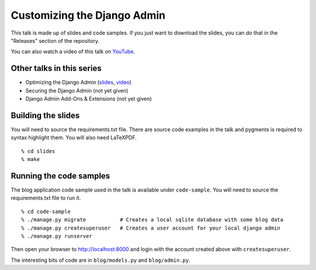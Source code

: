 Customizing the Django Admin
============================

This talk is made up of slides and code samples.
If you just want to download the slides,
you can do that in the "Releases" section of the repository.

You can also watch a video of this talk on `YouTube <https://www.youtube.com/watch?v=OtZhbtjaYBY>`_.


Other talks in this series
--------------------------

* Optimizing the Django Admin (`slides <https://github.com/davidfischer/talk-optimizing-django-admin>`_, `video <https://youtu.be/F60CSzpe-As>`_)
* Securing the Django Admin (not yet given)
* Django Admin Add-Ons & Extensions (not yet given)


Building the slides
-------------------

You will need to source the requirements.txt file.
There are source code examples in the talk and pygments is required to syntax highlight them.
You will also need LaTeXPDF.

::

    % cd slides
    % make


Running the code samples
------------------------

The blog application code sample used in the talk is available under ``code-sample``.
You will need to source the requirements.txt file to run it.

::

    % cd code-sample
    % ./manage.py migrate           # Creates a local sqlite database with some blog data
    % ./manage.py createsuperuser   # Creates a user account for your local django admin
    % ./manage.py runserver

Then open your browser to http://localhost:8000
and login with the account created above with ``createsuperuser``.

The interesting bits of code are in ``blog/models.py`` and ``blog/admin.py``.
